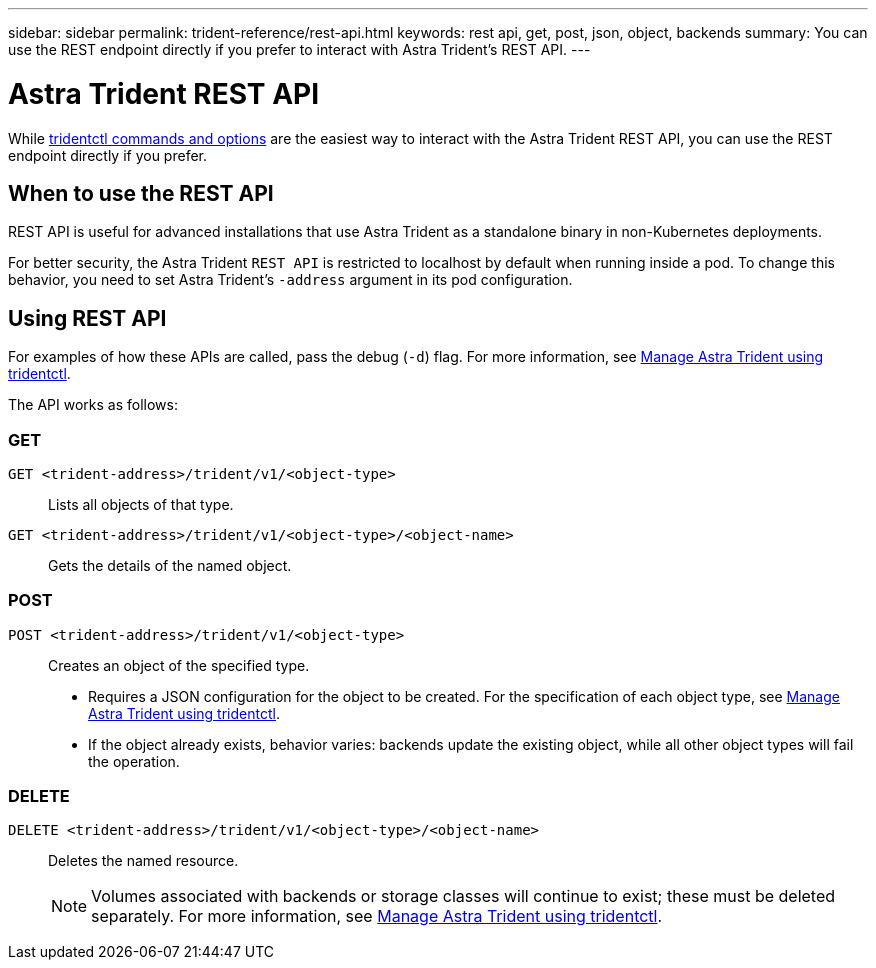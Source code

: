 ---
sidebar: sidebar
permalink: trident-reference/rest-api.html
keywords: rest api, get, post, json, object, backends
summary: You can use the REST endpoint directly if you prefer to interact with Astra Trident's REST API.
---

= Astra Trident REST API
:hardbreaks:
:icons: font
:imagesdir: ../media/

[.lead]
While link:tridentctl.html[tridentctl commands and options] are the easiest way to interact with the Astra Trident REST API, you can use the REST endpoint directly if you prefer.

== When to use the REST API

REST API is useful for advanced installations that use Astra Trident as a standalone binary in non-Kubernetes deployments.

For better security, the Astra Trident `REST API` is restricted to localhost by default when running inside a pod. To change this behavior, you need to set Astra Trident's `-address` argument in its pod configuration.

== Using REST API
For examples of how these APIs are called, pass the debug (`-d`) flag. For more information, see link:../trident-managing-k8s/tridentctl.html[Manage Astra Trident using tridentctl].

The API works as follows:

=== GET
`GET <trident-address>/trident/v1/<object-type>`:: Lists all objects of that type.
`GET <trident-address>/trident/v1/<object-type>/<object-name>`:: Gets the details of the named object.

=== POST
`POST <trident-address>/trident/v1/<object-type>`:: Creates an object of the specified type.
+
* Requires a JSON configuration for the object to be created. For the specification of each object type, see link:../trident-managing-k8s/tridentctl.html[Manage Astra Trident using tridentctl].
* If the object already exists, behavior varies: backends update the existing object, while all other object types will fail the operation.

=== DELETE
`DELETE <trident-address>/trident/v1/<object-type>/<object-name>`:: Deletes the named resource.
+
NOTE: Volumes associated with backends or storage classes will continue to exist; these must be deleted separately. For more information, see link:../trident-managing-k8s/tridentctl.html[Manage Astra Trident using tridentctl].


